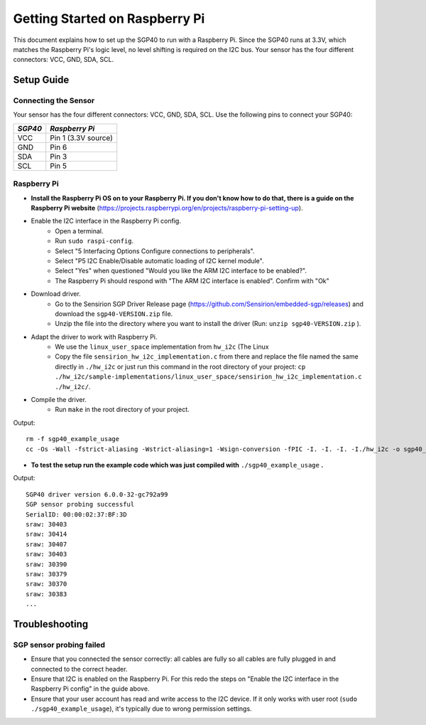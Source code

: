 Getting Started on Raspberry Pi
===============================

This document explains how to set up the SGP40 to run with a Raspberry Pi.
Since the SGP40 runs at 3.3V, which matches the Raspberry Pi's logic level, no
level shifting is required on the I2C bus. Your sensor has the four different
connectors: VCC, GND, SDA, SCL.


Setup Guide
-----------

Connecting the Sensor
~~~~~~~~~~~~~~~~~~~~~

Your sensor has the four different connectors: VCC, GND, SDA, SCL.
Use the following pins to connect your SGP40:

+-----------+---------------------+
| *SGP40*   | *Raspberry Pi*      |
+===========+=====================+
| VCC       | Pin 1 (3.3V source) |
+-----------+---------------------+
| GND       | Pin 6               |
+-----------+---------------------+
| SDA       | Pin 3               |
+-----------+---------------------+
| SCL       | Pin 5               |
+-----------+---------------------+


|RaspberryPi Pinout|

Raspberry Pi
~~~~~~~~~~~~

-  **Install the Raspberry Pi OS on to your Raspberry Pi. If you
   don't know how to do that, there is a guide on the Raspberry Pi
   website**
   (https://projects.raspberrypi.org/en/projects/raspberry-pi-setting-up).
-  Enable the I2C interface in the Raspberry Pi config.
    -  Open a terminal.
    -  Run ``sudo raspi-config``.
    -  Select "5 Interfacing Options Configure connections to peripherals".
    -  Select "P5 I2C Enable/Disable automatic loading of I2C kernel module".
    -  Select "Yes" when questioned "Would you like the ARM I2C interface to be enabled?".
    -  The Raspberry Pi should respond with "The ARM I2C interface is enabled". Confirm with "Ok"
-  Download driver.
    -  Go to the Sensirion SGP Driver Release page (https://github.com/Sensirion/embedded-sgp/releases) and download the ``sgp40-VERSION.zip`` file.
    -  Unzip the file into the directory where you want to install the driver (Run: ``unzip sgp40-VERSION.zip`` ).
-  Adapt the driver to work with Raspberry Pi.
    -  We use the ``linux_user_space`` implementation from ``hw_i2c`` (The Linux
    -  Copy the file ``sensirion_hw_i2c_implementation.c`` from there and replace the file named the same directly in ``./hw_i2c`` or just run this command in the root directory of your project:
       ``cp ./hw_i2c/sample-implementations/linux_user_space/sensirion_hw_i2c_implementation.c ./hw_i2c/``.
-  Compile the driver.
    -  Run ``make`` in the root directory of your project.

Output:

::

    rm -f sgp40_example_usage
    cc -Os -Wall -fstrict-aliasing -Wstrict-aliasing=1 -Wsign-conversion -fPIC -I. -I. -I. -I./hw_i2c -o sgp40_example_usage ./sensirion_arch_config.h ./sensirion_i2c.h ./sensirion_common.h ./sensirion_common.c ./sgp_git_version.h ./sgp_git_version.c ./sgp40.h ./sgp40.c ./hw_i2c/sensirion_hw_i2c_implementation.c ./sgp40_example_usage.c

-  **To test the setup run the example code which was just compiled with**
   ``./sgp40_example_usage`` **.**

Output:

::

    SGP40 driver version 6.0.0-32-gc792a99
    SGP sensor probing successful
    SerialID: 00:00:02:37:BF:3D
    sraw: 30403
    sraw: 30414
    sraw: 30407
    sraw: 30403
    sraw: 30390
    sraw: 30379
    sraw: 30370
    sraw: 30383
    ...

Troubleshooting
---------------

SGP sensor probing failed
~~~~~~~~~~~~~~~~~~~~~~~~~

- Ensure that you connected the sensor correctly: all cables are fully so all
  cables are fully plugged in and connected to the correct header.
- Ensure that I2C is enabled on the Raspberry Pi. For this redo the steps on
  "Enable the I2C interface in the Raspberry Pi config" in the guide above.
- Ensure that your user account has read and write access to the I2C device. If
  it only works with user root (``sudo ./sgp40_example_usage``), it's typically
  due to wrong permission settings.


.. |RaspberryPi Pinout| image:: ./images/GPIO-Pinout-Diagram-2.png
